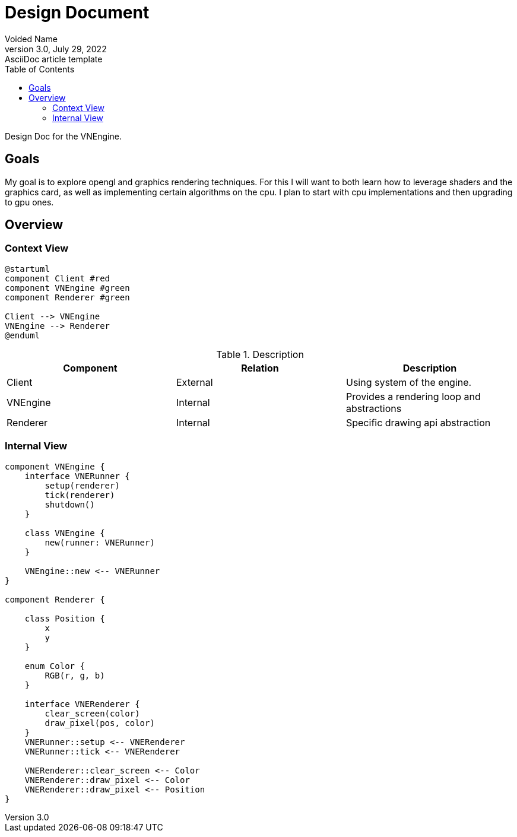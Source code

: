 = Design Document
Voided Name
3.0, July 29, 2022: AsciiDoc article template
:toc:
:icons: font
:url-quickref: https://docs.asciidoctor.org/asciidoc/latest/syntax-quick-reference/

Design Doc for the VNEngine.

== Goals

My goal is to explore opengl and graphics rendering techniques. For this I will want to both learn how to leverage shaders and the graphics card, as well as implementing certain algorithms on the cpu. I plan to start with cpu implementations and then upgrading to gpu ones.

== Overview

=== Context View
[plantuml]
....
@startuml
component Client #red
component VNEngine #green
component Renderer #green

Client --> VNEngine
VNEngine --> Renderer
@enduml
....


.Description
|===
|Component |Relation |Description

|Client
|External
|Using system of the engine.

|VNEngine
|Internal
|Provides a rendering loop and abstractions

|Renderer
|Internal
|Specific drawing api abstraction
|===

=== Internal View
[plantuml]
....
component VNEngine {
    interface VNERunner {
        setup(renderer)
        tick(renderer)
        shutdown()
    }

    class VNEngine {
        new(runner: VNERunner)
    }

    VNEngine::new <-- VNERunner
}

component Renderer {

    class Position {
        x
        y
    }

    enum Color {
        RGB(r, g, b)
    }

    interface VNERenderer {
        clear_screen(color)
        draw_pixel(pos, color)
    }
    VNERunner::setup <-- VNERenderer
    VNERunner::tick <-- VNERenderer

    VNERenderer::clear_screen <-- Color
    VNERenderer::draw_pixel <-- Color
    VNERenderer::draw_pixel <-- Position
}
....
